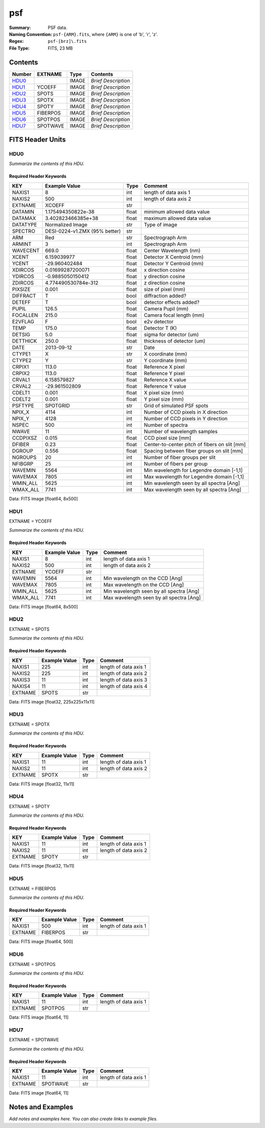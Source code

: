 ===
psf
===

:Summary: PSF data.
:Naming Convention: ``psf-{ARM}.fits``, where ``{ARM}`` is one of 'b', 'r', 'z'.
:Regex: ``psf-[brz]\.fits``
:File Type: FITS, 23 MB

Contents
========

====== ======== ===== ===================
Number EXTNAME  Type  Contents
====== ======== ===== ===================
HDU0_           IMAGE *Brief Description*
HDU1_  YCOEFF   IMAGE *Brief Description*
HDU2_  SPOTS    IMAGE *Brief Description*
HDU3_  SPOTX    IMAGE *Brief Description*
HDU4_  SPOTY    IMAGE *Brief Description*
HDU5_  FIBERPOS IMAGE *Brief Description*
HDU6_  SPOTPOS  IMAGE *Brief Description*
HDU7_  SPOTWAVE IMAGE *Brief Description*
====== ======== ===== ===================


FITS Header Units
=================

HDU0
----

*Summarize the contents of this HDU.*

Required Header Keywords
~~~~~~~~~~~~~~~~~~~~~~~~

======== ============================= ===== =============================================
KEY      Example Value                 Type  Comment
======== ============================= ===== =============================================
NAXIS1   8                             int   length of data axis 1
NAXIS2   500                           int   length of data axis 2
EXTNAME  XCOEFF                        str
DATAMIN  1.175494350822e-38            float minimum allowed data value
DATAMAX  3.402823466385e+38            float maximum allowed data value
DATATYPE Normalized Image              str   Type of image
SPECTRO  DESI-0224-v1.ZMX (95% better) str
ARM      Red                           str   Spectrograph Arm
ARMINT   3                             int   Spectrograph Arm
WAVECENT 669.0                         float Center Wavelength (nm)
XCENT    6.159039977                   float Detector X Centroid (mm)
YCENT    -29.960402484                 float Detector Y Centroid (mm)
XDIRCOS  0.01699287200071              float x direction cosine
YDIRCOS  -0.9885050150412              float y direction cosine
ZDIRCOS  4.774490530784e-312           float z direction cosine
PIXSIZE  0.001                         float size of pixel (mm)
DIFFRACT T                             bool  diffraction added?
DETEFF   T                             bool  detector effects added?
PUPIL    126.5                         float Camera Pupil (mm)
FOCALLEN 215.0                         float Camera focal length (mm)
E2VFLAG  F                             bool  e2v detector
TEMP     175.0                         float Detector T (K)
DETSIG   5.0                           float sigma for detector (um)
DETTHICK 250.0                         float thickness of detector (um)
DATE     2013-09-12                    str   Date
CTYPE1   X                             str   X coordinate (mm)
CTYPE2   Y                             str   Y coordinate (mm)
CRPIX1   113.0                         float Reference X pixel
CRPIX2   113.0                         float Reference Y pixel
CRVAL1   6.158579827                   float Reference X value
CRVAL2   -29.961502809                 float Reference Y value
CDELT1   0.001                         float X pixel size (mm)
CDELT2   0.001                         float Y pixel size (mm)
PSFTYPE  SPOTGRID                      str   Grid of simulated PSF spots
NPIX_X   4114                          int   Number of CCD pixels in X direction
NPIX_Y   4128                          int   Number of CCD pixels in Y direction
NSPEC    500                           int   Number of spectra
NWAVE    11                            int   Number of wavelength samples
CCDPIXSZ 0.015                         float CCD pixel size [mm]
DFIBER   0.23                          float Center-to-center pitch of fibers on slit [mm]
DGROUP   0.556                         float Spacing between fiber groups on slit [mm]
NGROUPS  20                            int   Number of fiber groups per slit
NFIBGRP  25                            int   Number of fibers per group
WAVEMIN  5564                          int   Min wavelength for Legendre domain [-1,1]
WAVEMAX  7805                          int   Max wavelength for Legendre domain [-1,1]
WMIN_ALL 5625                          int   Min wavelength seen by all spectra [Ang]
WMAX_ALL 7741                          int   Max wavelength seen by all spectra [Ang]
======== ============================= ===== =============================================

Data: FITS image [float64, 8x500]

HDU1
----

EXTNAME = YCOEFF

*Summarize the contents of this HDU.*

Required Header Keywords
~~~~~~~~~~~~~~~~~~~~~~~~

======== ============= ==== ========================================
KEY      Example Value Type Comment
======== ============= ==== ========================================
NAXIS1   8             int  length of data axis 1
NAXIS2   500           int  length of data axis 2
EXTNAME  YCOEFF        str
WAVEMIN  5564          int  Min wavelength on the CCD [Ang]
WAVEMAX  7805          int  Max wavelength on the CCD [Ang]
WMIN_ALL 5625          int  Min wavelength seen by all spectra [Ang]
WMAX_ALL 7741          int  Max wavelength seen by all spectra [Ang]
======== ============= ==== ========================================

Data: FITS image [float64, 8x500]

HDU2
----

EXTNAME = SPOTS

*Summarize the contents of this HDU.*

Required Header Keywords
~~~~~~~~~~~~~~~~~~~~~~~~

======= ============= ==== =====================
KEY     Example Value Type Comment
======= ============= ==== =====================
NAXIS1  225           int  length of data axis 1
NAXIS2  225           int  length of data axis 2
NAXIS3  11            int  length of data axis 3
NAXIS4  11            int  length of data axis 4
EXTNAME SPOTS         str
======= ============= ==== =====================

Data: FITS image [float32, 225x225x11x11]

HDU3
----

EXTNAME = SPOTX

*Summarize the contents of this HDU.*

Required Header Keywords
~~~~~~~~~~~~~~~~~~~~~~~~

======= ============= ==== =====================
KEY     Example Value Type Comment
======= ============= ==== =====================
NAXIS1  11            int  length of data axis 1
NAXIS2  11            int  length of data axis 2
EXTNAME SPOTX         str
======= ============= ==== =====================

Data: FITS image [float32, 11x11]

HDU4
----

EXTNAME = SPOTY

*Summarize the contents of this HDU.*

Required Header Keywords
~~~~~~~~~~~~~~~~~~~~~~~~

======= ============= ==== =====================
KEY     Example Value Type Comment
======= ============= ==== =====================
NAXIS1  11            int  length of data axis 1
NAXIS2  11            int  length of data axis 2
EXTNAME SPOTY         str
======= ============= ==== =====================

Data: FITS image [float32, 11x11]

HDU5
----

EXTNAME = FIBERPOS

*Summarize the contents of this HDU.*

Required Header Keywords
~~~~~~~~~~~~~~~~~~~~~~~~

======= ============= ==== =====================
KEY     Example Value Type Comment
======= ============= ==== =====================
NAXIS1  500           int  length of data axis 1
EXTNAME FIBERPOS      str
======= ============= ==== =====================

Data: FITS image [float64, 500]

HDU6
----

EXTNAME = SPOTPOS

*Summarize the contents of this HDU.*

Required Header Keywords
~~~~~~~~~~~~~~~~~~~~~~~~

======= ============= ==== =====================
KEY     Example Value Type Comment
======= ============= ==== =====================
NAXIS1  11            int  length of data axis 1
EXTNAME SPOTPOS       str
======= ============= ==== =====================

Data: FITS image [float64, 11]

HDU7
----

EXTNAME = SPOTWAVE

*Summarize the contents of this HDU.*

Required Header Keywords
~~~~~~~~~~~~~~~~~~~~~~~~

======= ============= ==== =====================
KEY     Example Value Type Comment
======= ============= ==== =====================
NAXIS1  11            int  length of data axis 1
EXTNAME SPOTWAVE      str
======= ============= ==== =====================

Data: FITS image [float64, 11]


Notes and Examples
==================

*Add notes and examples here.  You can also create links to example files.*
